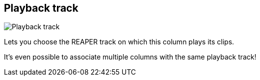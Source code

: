 [#inspector-column-playback-track]
== Playback track

image::generated/screenshots/elements/inspector/column/playback-track.png[Playback track]

Lets you choose the REAPER track on which this column plays its clips.

It's even possible to associate multiple columns with the same playback track!
